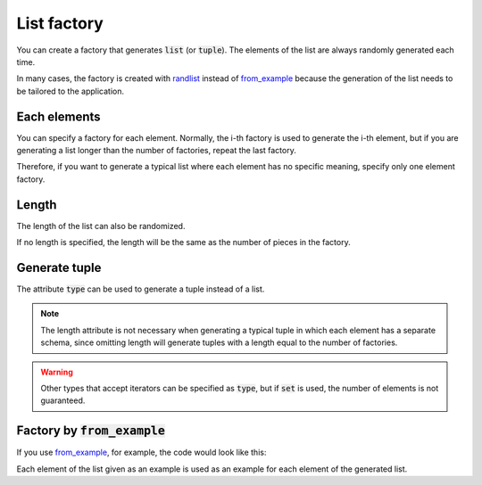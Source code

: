 List factory
============

You can create a factory that generates :code:`list` (or :code:`tuple`). The elements of the list are always randomly generated each time.

In many cases, the factory is created with `randlist <randog.factory.html#randog.factory.randlist>`_ instead of `from_example <randog.factory.html#randog.factory.from_example>`_ because the generation of the list needs to be tailored to the application.

.. doctest::

    >>> import randog.factory

    >>> factory = randog.factory.randlist(
    ...     randog.factory.randint(0, 100),
    ...     randog.factory.randstr(),
    ... )

    >>> generated = factory.next()
    >>> assert isinstance(generated, list)
    >>> assert isinstance(generated[0], int)
    >>> assert isinstance(generated[1], str)


Each elements
-------------
You can specify a factory for each element. Normally, the i-th factory is used to generate the i-th element, but if you are generating a list longer than the number of factories, repeat the last factory.

.. doctest::

    >>> import randog.factory

    >>> el_factories = [
    ...     randog.factory.randint(0, 100),
    ...     randog.factory.randstr(),
    ...     randog.factory.randbool(),
    ... ]
    >>> factory = randog.factory.randlist(
    ...     *el_factories,
    ...     length=4,
    ... )

    >>> generated = factory.next()
    >>> assert isinstance(generated, list)
    >>> assert len(generated) == 4
    >>> assert isinstance(generated[0], int)    # by el_factories[0]
    >>> assert isinstance(generated[1], str)    # by el_factories[1]
    >>> assert isinstance(generated[2], bool)   # by el_factories[2]
    >>> assert isinstance(generated[3], bool)   # by el_factories[2]

Therefore, if you want to generate a typical list where each element has no specific meaning, specify only one element factory.

.. doctest::

    >>> import randog.factory

    >>> factory = randog.factory.randlist(
    ...     randog.factory.randint(0, 100),
    ...     length=4,
    ... )

    >>> generated = factory.next()
    >>> assert isinstance(generated, list)
    >>> assert len(generated) == 4
    >>> for el in generated:
    ...     assert isinstance(el, int)


Length
------

The length of the list can also be randomized.

.. doctest::

    >>> import randog.factory

    >>> factory = randog.factory.randlist(
    ...     randog.factory.randint(0, 100),
    ...     length=randog.factory.randint(3, 5),
    ... )

    >>> # Repeat generation to make sure length is at random
    >>> lengths = set(map(len, factory.iter(1000)))
    >>> assert lengths == {3, 4, 5}

If no length is specified, the length will be the same as the number of pieces in the factory.

.. doctest::

    >>> import randog.factory

    >>> el_factories = [
    ...     randog.factory.randint(0, 100),
    ...     randog.factory.randstr(),
    ...     randog.factory.randbool(),
    ... ]
    >>> factory = randog.factory.randlist(
    ...     *el_factories,
    ... )

    >>> generated = factory.next()
    >>> assert isinstance(generated, list)
    >>> assert len(generated) == len(el_factories)


Generate tuple
--------------

The attribute :code:`type` can be used to generate a tuple instead of a list.

.. doctest::

    >>> import randog.factory

    >>> factory = randog.factory.randlist(
    ...     randog.factory.randint(0, 100),
    ...     randog.factory.randstr(),
    ...     type=tuple,
    ... )

    >>> generated = factory.next()
    >>> assert isinstance(generated, tuple)

.. note::
    The length attribute is not necessary when generating a typical tuple in which each element has a separate schema, since omitting length will generate tuples with a length equal to the number of factories.

.. warning::
    Other types that accept iterators can be specified as :code:`type`, but if :code:`set` is used, the number of elements is not guaranteed.


Factory by :code:`from_example`
-------------------------------

If you use `from_example <randog.factory.html#randog.factory.from_example>`_, for example, the code would look like this:

.. doctest::

    >>> import randog.factory

    >>> factory = randog.factory.from_example([1, "a"])

    >>> generated = factory.next()
    >>> assert isinstance(generated, list)
    >>> assert isinstance(generated[0], int)
    >>> assert isinstance(generated[1], str)

Each element of the list given as an example is used as an example for each element of the generated list.
